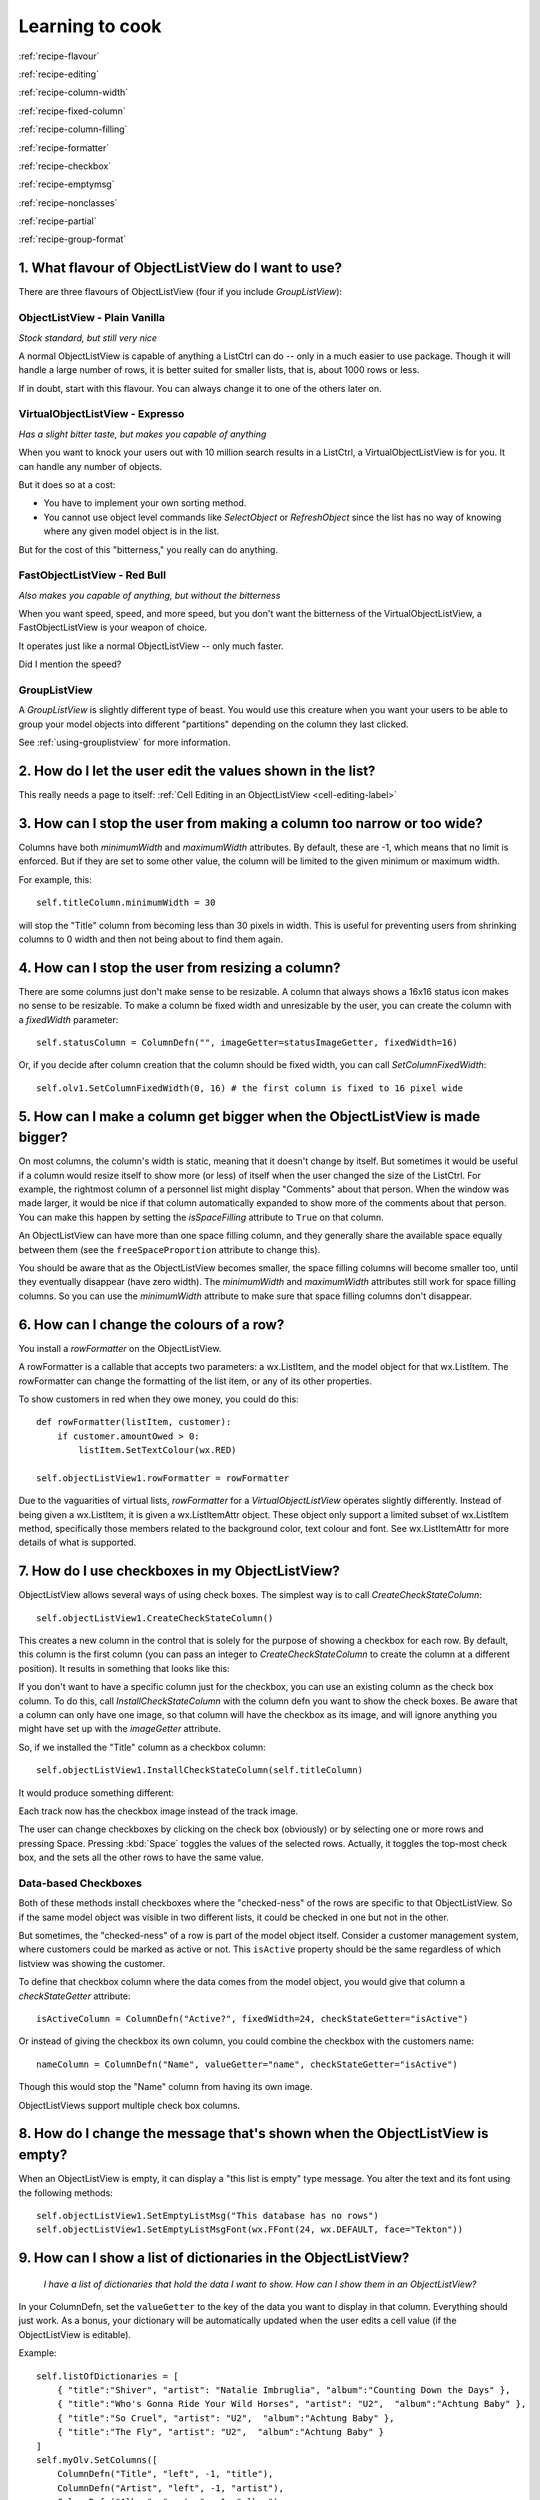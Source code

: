.. -*- coding: UTF-8 -*-

.. _cookbook-label:

Learning to cook
================

.. container:: recipes

    :ref:`recipe-flavour`

    :ref:`recipe-editing`

    :ref:`recipe-column-width`

    :ref:`recipe-fixed-column`

    :ref:`recipe-column-filling`

    :ref:`recipe-formatter`

    :ref:`recipe-checkbox`

    :ref:`recipe-emptymsg`

    :ref:`recipe-nonclasses`

    :ref:`recipe-partial`

    :ref:`recipe-group-format`


.. _recipe-flavour:

1. What flavour of ObjectListView do I want to use?
---------------------------------------------------

There are three flavours of ObjectListView (four if you include `GroupListView`):

ObjectListView - Plain Vanilla
^^^^^^^^^^^^^^^^^^^^^^^^^^^^^^

.. image:: images/icecream3.jpg
    :align: left

*Stock standard, but still very nice*

A normal ObjectListView is capable of anything a ListCtrl can do -- only in a much
easier to use package. Though it will handle a large number of rows, it is better
suited for smaller lists, that is, about 1000 rows or less.

If in doubt, start with this flavour. You can always change it to one of the others later on.


VirtualObjectListView - Expresso
^^^^^^^^^^^^^^^^^^^^^^^^^^^^^^^^

.. image:: images/coffee.jpg
    :align: left

*Has a slight bitter taste, but makes you capable of anything*

When you want to knock your users out with 10 million search results in a ListCtrl, a
VirtualObjectListView is for you. It can handle any number of objects.

But it does so at a cost:

* You have to implement your own sorting method.
* You cannot use object level commands like `SelectObject` or `RefreshObject`
  since the list has no way of knowing where any given model object is in the list.

But for the cost of this "bitterness," you really can do anything.

FastObjectListView - Red Bull
^^^^^^^^^^^^^^^^^^^^^^^^^^^^^

.. image:: images/redbull.jpg
    :align: left

*Also makes you capable of anything, but without the bitterness*

When you want speed, speed, and more speed, but you don't want the bitterness of the
VirtualObjectListView, a FastObjectListView is your weapon of choice.

It operates just like a normal ObjectListView -- only much faster.

Did I mention the speed?


GroupListView
^^^^^^^^^^^^^

A `GroupListView` is slightly different type of beast. You would use this creature when
you want your users to be able to group your model objects into different "partitions" depending
on the column they last clicked.

See :ref:`using-grouplistview` for more information.


.. _recipe-editing:

2. How do I let the user edit the values shown in the list?
-----------------------------------------------------------

This really needs a page to itself: :ref:`Cell Editing in an ObjectListView <cell-editing-label>`


.. _recipe-column-width:

3. How can I stop the user from making a column too narrow or too wide?
-----------------------------------------------------------------------

Columns have both `minimumWidth` and `maximumWidth` attributes. By default, these are -1,
which means that no limit is enforced. But if they are set to some other value, the column
will be limited to the given minimum or maximum width.

For example, this::

    self.titleColumn.minimumWidth = 30

will stop the "Title" column from becoming less than 30 pixels in width. This is useful
for preventing users from shrinking columns to 0 width and then not being about to find
them again.


.. _recipe-fixed-column:

4. How can I stop the user from resizing a column?
--------------------------------------------------

There are some columns just don't make sense to be resizable. A column that always shows a
16x16 status icon makes no sense to be resizable. To make a column be fixed width and
unresizable by the user, you can create the column with a `fixedWidth` parameter::

    self.statusColumn = ColumnDefn("", imageGetter=statusImageGetter, fixedWidth=16)

Or, if you decide after column creation that the column should be fixed width,
you can call `SetColumnFixedWidth`::

    self.olv1.SetColumnFixedWidth(0, 16) # the first column is fixed to 16 pixel wide


.. _recipe-column-filling:

5. How can I make a column get bigger when the ObjectListView is made bigger?
-----------------------------------------------------------------------------

On most columns, the column's width is static, meaning that it doesn't change by itself.
But sometimes it would be useful if a column would resize itself to show more (or less) of
itself when the user changed the size of the ListCtrl. For example, the rightmost column
of a personnel list might display "Comments" about that person. When the window was made
larger, it would be nice if that column automatically expanded to show more of the
comments about that person. You can make this happen by setting the `isSpaceFilling`
attribute to ``True`` on that column.

An ObjectListView can have more than one space filling column, and they generally share
the available space equally between them (see the ``freeSpaceProportion`` attribute to change
this).

You should be aware that as the ObjectListView becomes smaller, the space filling columns
will become smaller too, until they eventually disappear (have zero width). The
`minimumWidth` and `maximumWidth` attributes still work for space filling columns. So you can
use the `minimumWidth` attribute to make sure that space filling columns don't disappear.


.. _recipe-formatter:

6. How can I change the colours of a row?
-----------------------------------------

You install a `rowFormatter` on the ObjectListView.

A rowFormatter is a callable that accepts two parameters: a wx.ListItem, and the model
object for that wx.ListItem. The rowFormatter can change the formatting of the list item,
or any of its other properties.

To show customers in red when they owe money, you could do this::

    def rowFormatter(listItem, customer):
        if customer.amountOwed > 0:
            listItem.SetTextColour(wx.RED)

    self.objectListView1.rowFormatter = rowFormatter

Due to the vaguarities of virtual lists, `rowFormatter` for a `VirtualObjectListView`
operates slightly differently. Instead of being given a wx.ListItem, it is given
a wx.ListItemAttr object. These object only support a limited subset of wx.ListItem
method, specifically those members related to the background color, text colour and
font. See wx.ListItemAttr for more details of what is supported.

.. _recipe-checkbox:

7. How do I use checkboxes in my ObjectListView?
------------------------------------------------

ObjectListView allows several ways of using check boxes. The simplest way is to call
`CreateCheckStateColumn`::

    self.objectListView1.CreateCheckStateColumn()

This creates a new column in the control that is solely for the purpose of showing a
checkbox for each row. By default, this column is the first column (you can pass an
integer to `CreateCheckStateColumn` to create the column at a different position). It
results in something that looks like this:

.. image:: images/cookbook-checkbox1.png

If you don't want to have a specific column just for the checkbox, you can use an
existing column as the check box column. To do this, call `InstallCheckStateColumn`
with the column defn you want to show the check boxes. Be aware that a column can only
have one image, so that column will have the checkbox as its image, and will ignore anything
you might have set up with the `imageGetter` attribute.

So, if we installed the "Title" column as a checkbox column::

    self.objectListView1.InstallCheckStateColumn(self.titleColumn)

It would produce something different:

.. image:: images/cookbook-checkbox2.png

Each track now has the checkbox image instead of the track image.

The user can change checkboxes by clicking on the check box (obviously) or by selecting
one or more rows and pressing Space. Pressing :kbd:`Space` toggles the values of the selected rows.
Actually, it toggles the top-most check box, and the sets all the other rows to have the
same value.

Data-based Checkboxes
^^^^^^^^^^^^^^^^^^^^^

Both of these methods install checkboxes where the "checked-ness" of the rows are specific
to that ObjectListView. So if the same model object was visible in two different lists, it
could be checked in one but not in the other.

But sometimes, the "checked-ness" of a row is part of the model object itself. Consider a
customer management system, where customers could be marked as active or not. This ``isActive``
property should be the same regardless of which listview was showing the customer.

To define that checkbox column where the data comes from the model object, you would give
that column a `checkStateGetter` attribute::

    isActiveColumn = ColumnDefn("Active?", fixedWidth=24, checkStateGetter="isActive")

Or instead of giving the checkbox its own column, you could combine the checkbox with the
customers name::

    nameColumn = ColumnDefn("Name", valueGetter="name", checkStateGetter="isActive")

Though this would stop the "Name" column from having its own image.

ObjectListViews support multiple check box columns.


.. _recipe-emptymsg:

8. How do I change the message that's shown when the ObjectListView is empty?
-----------------------------------------------------------------------------

When an ObjectListView is empty, it can display a "this list is empty" type message. You
alter the text and its font using the following methods::

	self.objectListView1.SetEmptyListMsg("This database has no rows")
	self.objectListView1.SetEmptyListMsgFont(wx.FFont(24, wx.DEFAULT, face="Tekton"))


.. _recipe-nonclasses:

9. How can I show a list of dictionaries in the ObjectListView?
---------------------------------------------------------------

    *I have a list of dictionaries that hold the data I want to show.
    How can I show them in an ObjectListView?*

In your ColumnDefn, set the ``valueGetter`` to the key of the data you want to display in that column.
Everything should just work. As a bonus, your dictionary will be automatically updated when the user
edits a cell value (if the ObjectListView is editable).

Example::

    self.listOfDictionaries = [
        { "title":"Shiver", "artist": "Natalie Imbruglia", "album":"Counting Down the Days" },
        { "title":"Who's Gonna Ride Your Wild Horses", "artist": "U2",  "album":"Achtung Baby" },
        { "title":"So Cruel", "artist": "U2",  "album":"Achtung Baby" },
        { "title":"The Fly", "artist": "U2",  "album":"Achtung Baby" }
    ]
    self.myOlv.SetColumns([
        ColumnDefn("Title", "left", -1, "title"),
        ColumnDefn("Artist", "left", -1, "artist"),
        ColumnDefn("Album", "center", -1, "album")
    ])
    self.myOlv.SetObjects(self.listOfDictionaries)


.. _recipe-partial:

10. How can I reference the column in a valueGetter function?
-------------------------------------------------------------

    *I've got a super-duper valueGetter function, but it needs to know which column
    it's being used for. How can I do that?*

Normally, valueGetter functions don't know which column they are being used for. But there
could be cases where you might want to know the column: for example, you might have a
central getter function that decides that to do based on which column is being used.

So, imagine our super valueGetter looks like this::

    def MySuperValueGetter(modelObject, columnDefn):
        # Do something clever here
        return value

There are (at least) three possible solutions:

a) Use functools.partial()::

    import functools

    for column in self.olv1.columns:
        column.valueGetter = functools.partial(MySuperValueGetter, columnDefn=column)

This only works with Python 2.5 and later.

b) Use local functions and default parameters::

    for column in self.olv1.columns:
        def myFunc(modelObject, col=column):
            return MySuperValueGetter(modelObject, col)
        column.valueGetter = myFunc

c) Subclass ColumnDefn and override GetValue()::

    class MyColumnDefn(ColumnDefn):

        def GetValue(self, modelObject):
            return MySuperValueGetter(modelObject, self)


.. _recipe-group-format:

11. How can I change the way group headers look?
------------------------------------------------

    *Whoever decided on the colour scheme for group headers was an artistic incompetent.
    I want to use my own snazzy scheme. How do I do that?*

The formatting of group headers is strictly limited. wx.ListCtrl's do not support any form
of owner drawing, so anything snazzy is currently impossible. Don't even think about trying
to do gradient fills or fancy text effects -- it's just not possible.

What you can do is:

- change the colour of the text, via the *groupTextColour* variable.

- change the colour of background of the entire row, via the *groupBackgroundColour* variable.
  You can't change just the group header background. It is the whole row or nothing.

- change the font of the header via the *groupFont* variable. Remember that row height is fixed,
  so if you make the font too big, the text will be truncated. The header row will *not* become
  bigger.
